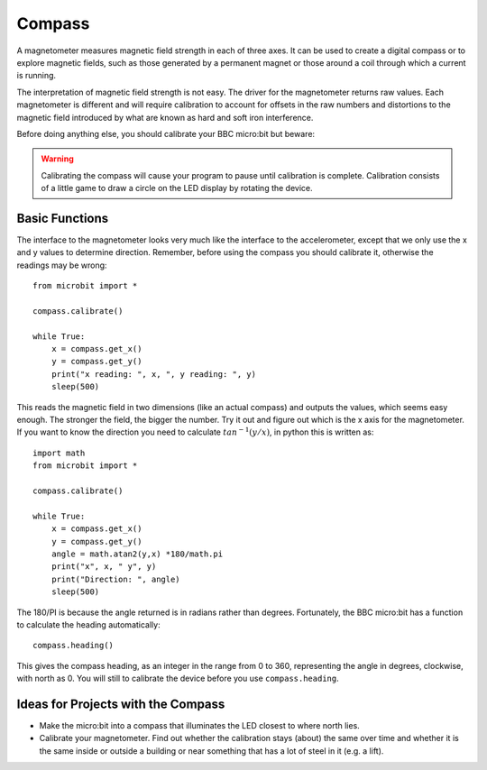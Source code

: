 ************
Compass
************
.. py:module:: microbit.compass

A magnetometer measures magnetic field strength in each of three axes. It can be used to create a digital compass or to explore magnetic fields, such as those generated 
by a permanent magnet or those around a coil through which a current is running.  

.. image:: assets/compass.png
   :scale: 80 %

The interpretation of magnetic field strength is not easy. The driver for the magnetometer returns raw values. Each magnetometer is different and will require calibration 
to account for offsets in the raw numbers and distortions to the magnetic field introduced by what are known as hard and soft iron interference.

Before doing anything else, you should calibrate your BBC micro:bit but beware:

.. warning::

    Calibrating the compass will cause your program to pause until calibration
    is complete. Calibration consists of a little game to draw a circle on the
    LED display by rotating the device.


Basic Functions
================
The interface to the magnetometer looks very much like the interface to the accelerometer, except that we only use the x and y values to determine direction.  Remember, 
before using the compass you should calibrate it, otherwise the readings may be wrong::

    from microbit import *

    compass.calibrate()

    while True:
        x = compass.get_x() 
        y = compass.get_y() 
	print("x reading: ", x, ", y reading: ", y)
	sleep(500)

This reads the magnetic field in two dimensions (like an actual compass) and outputs the values, which seems easy enough.  The stronger the field, the bigger the number. Try it out and figure out which is the x axis for the magnetometer.
If you want to know the direction you need to calculate :math:`tan^{-1} (y/x)`, in python this is written as::

    import math
    from microbit import *

    compass.calibrate()

    while True:
        x = compass.get_x() 
        y = compass.get_y() 
    	angle = math.atan2(y,x) *180/math.pi
	print("x", x, " y", y)
	print("Direction: ", angle)
	sleep(500)

The 180/PI is because the angle returned is in radians rather than degrees.  Fortunately, the BBC micro:bit has a function to calculate the heading automatically::

   compass.heading()

This gives the compass heading, as an integer in the range from 0 to 360, representing the angle in degrees, clockwise, with north as 0. You will still to calibrate the 
device before you use ``compass.heading``.

Ideas for Projects with the Compass
===================================
* Make the micro:bit into a compass that illuminates the LED closest to where north lies.
* Calibrate your magnetometer. Find out whether the calibration stays (about) the same over time and whether it is the same inside or outside a building or near something that has a lot of steel in it (e.g. a lift).
